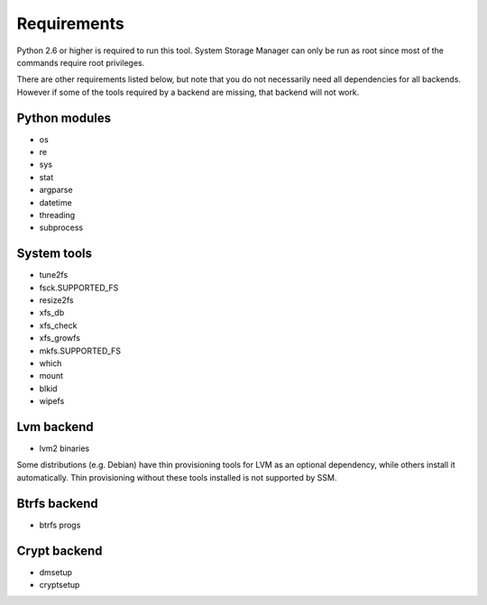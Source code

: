 .. _ssm-requirements:

Requirements
============

Python 2.6 or higher is required to run this tool. System Storage Manager
can only be run as root since most of the commands require root privileges.

There are other requirements listed below, but note that you do not
necessarily need all dependencies for all backends. However if some of the
tools required by a backend are missing, that backend will not work.


Python modules
--------------
* os
* re
* sys
* stat
* argparse
* datetime
* threading
* subprocess

System tools
------------
* tune2fs
* fsck.SUPPORTED_FS
* resize2fs
* xfs_db
* xfs_check
* xfs_growfs
* mkfs.SUPPORTED_FS
* which
* mount
* blkid
* wipefs

Lvm backend
-----------
* lvm2 binaries

Some distributions (e.g. Debian) have thin provisioning tools for LVM as an
optional dependency, while others install it automatically. Thin provisioning
without these tools installed is not supported by SSM.

Btrfs backend
-------------
* btrfs progs

Crypt backend
--------------
* dmsetup
* cryptsetup
